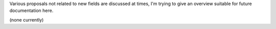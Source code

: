 Various proposals not related to new fields are discussed at times, I'm trying to give an overview suitable for future documentation here.

(none currently)

